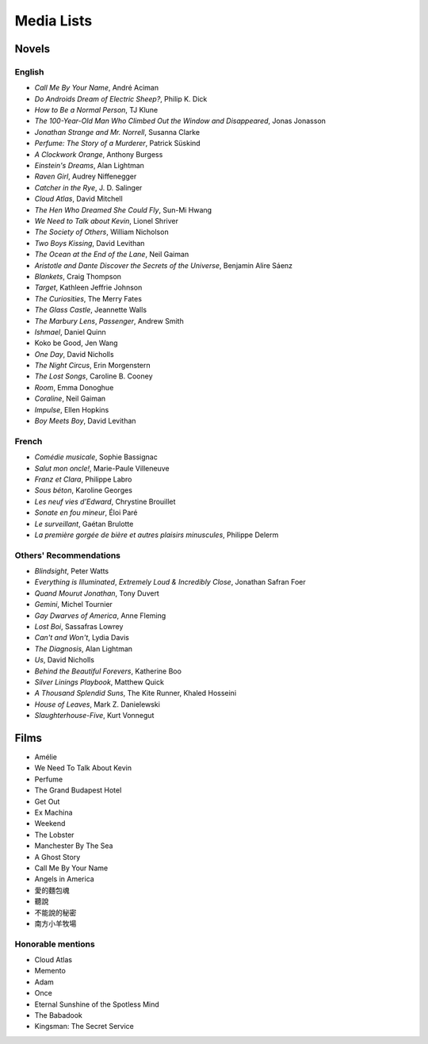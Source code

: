 ===========
Media Lists
===========

Novels
------

English
^^^^^^^
* *Call Me By Your Name*, André Aciman
* *Do Androids Dream of Electric Sheep?*, Philip K. Dick
* *How to Be a Normal Person*, TJ Klune
* *The 100-Year-Old Man Who Climbed Out the Window and Disappeared*,
  Jonas Jonasson
* *Jonathan Strange and Mr. Norrell*, Susanna Clarke
* *Perfume: The Story of a Murderer*, Patrick Süskind
* *A Clockwork Orange*, Anthony Burgess
* *Einstein's Dreams*, Alan Lightman
* *Raven Girl*, Audrey Niffenegger
* *Catcher in the Rye*, J. D. Salinger
* *Cloud Atlas*, David Mitchell
* *The Hen Who Dreamed She Could Fly*, Sun-Mi Hwang
* *We Need to Talk about Kevin*, Lionel Shriver
* *The Society of Others*, William Nicholson
* *Two Boys Kissing*, David Levithan
* *The Ocean at the End of the Lane*, Neil Gaiman
* *Aristotle and Dante Discover the Secrets of the Universe*,
  Benjamin Alire Sáenz
* *Blankets*, Craig Thompson
* *Target*, Kathleen Jeffrie Johnson
* *The Curiosities*, The Merry Fates
* *The Glass Castle*, Jeannette Walls
* *The Marbury Lens*, *Passenger*, Andrew Smith
* *Ishmael*, Daniel Quinn
* Koko be Good, Jen Wang
* *One Day*, David Nicholls
* *The Night Circus*, Erin Morgenstern
* *The Lost Songs*, Caroline B. Cooney
* *Room*, Emma Donoghue
* *Coraline*, Neil Gaiman
* *Impulse*, Ellen Hopkins
* *Boy Meets Boy*, David Levithan

French
^^^^^^
* *Comédie musicale*, Sophie Bassignac
* *Salut mon oncle!*, Marie-Paule Villeneuve

* *Franz et Clara*, Philippe Labro
* *Sous béton*, Karoline Georges
* *Les neuf vies d'Edward*, Chrystine Brouillet
* *Sonate en fou mineur*, Éloi Paré

* *Le surveillant*, Gaétan Brulotte
* *La première gorgée de bière et autres plaisirs minuscules*, Philippe Delerm

Others' Recommendations
^^^^^^^^^^^^^^^^^^^^^^^
* *Blindsight*, Peter Watts
* *Everything is Illuminated*, *Extremely Loud & Incredibly Close*,
  Jonathan Safran Foer
* *Quand Mourut Jonathan*, Tony Duvert
* *Gemini*, Michel Tournier
* *Gay Dwarves of America*, Anne Fleming
* *Lost Boi*, Sassafras Lowrey
* *Can't and Won't*, Lydia Davis
* *The Diagnosis*, Alan Lightman
* *Us*, David Nicholls
* *Behind the Beautiful Forevers*, Katherine Boo
* *Silver Linings Playbook*, Matthew Quick
* *A Thousand Splendid Suns*, The Kite Runner, Khaled Hosseini
* *House of Leaves*, Mark Z. Danielewski
* *Slaughterhouse-Five*, Kurt Vonnegut

Films
-----
* Amélie
* We Need To Talk About Kevin
* Perfume
* The Grand Budapest Hotel
* Get Out
* Ex Machina

* Weekend
* The Lobster
* Manchester By The Sea
* A Ghost Story
* Call Me By Your Name
* Angels in America

* 愛的麵包魂
* 聽說
* 不能說的秘密
* 南方小羊牧場

Honorable mentions
^^^^^^^^^^^^^^^^^^
* Cloud Atlas
* Memento
* Adam
* ‎Once
* ‎Eternal Sunshine of the Spotless Mind
* ‎The Babadook
* ‎Kingsman: The Secret Service
